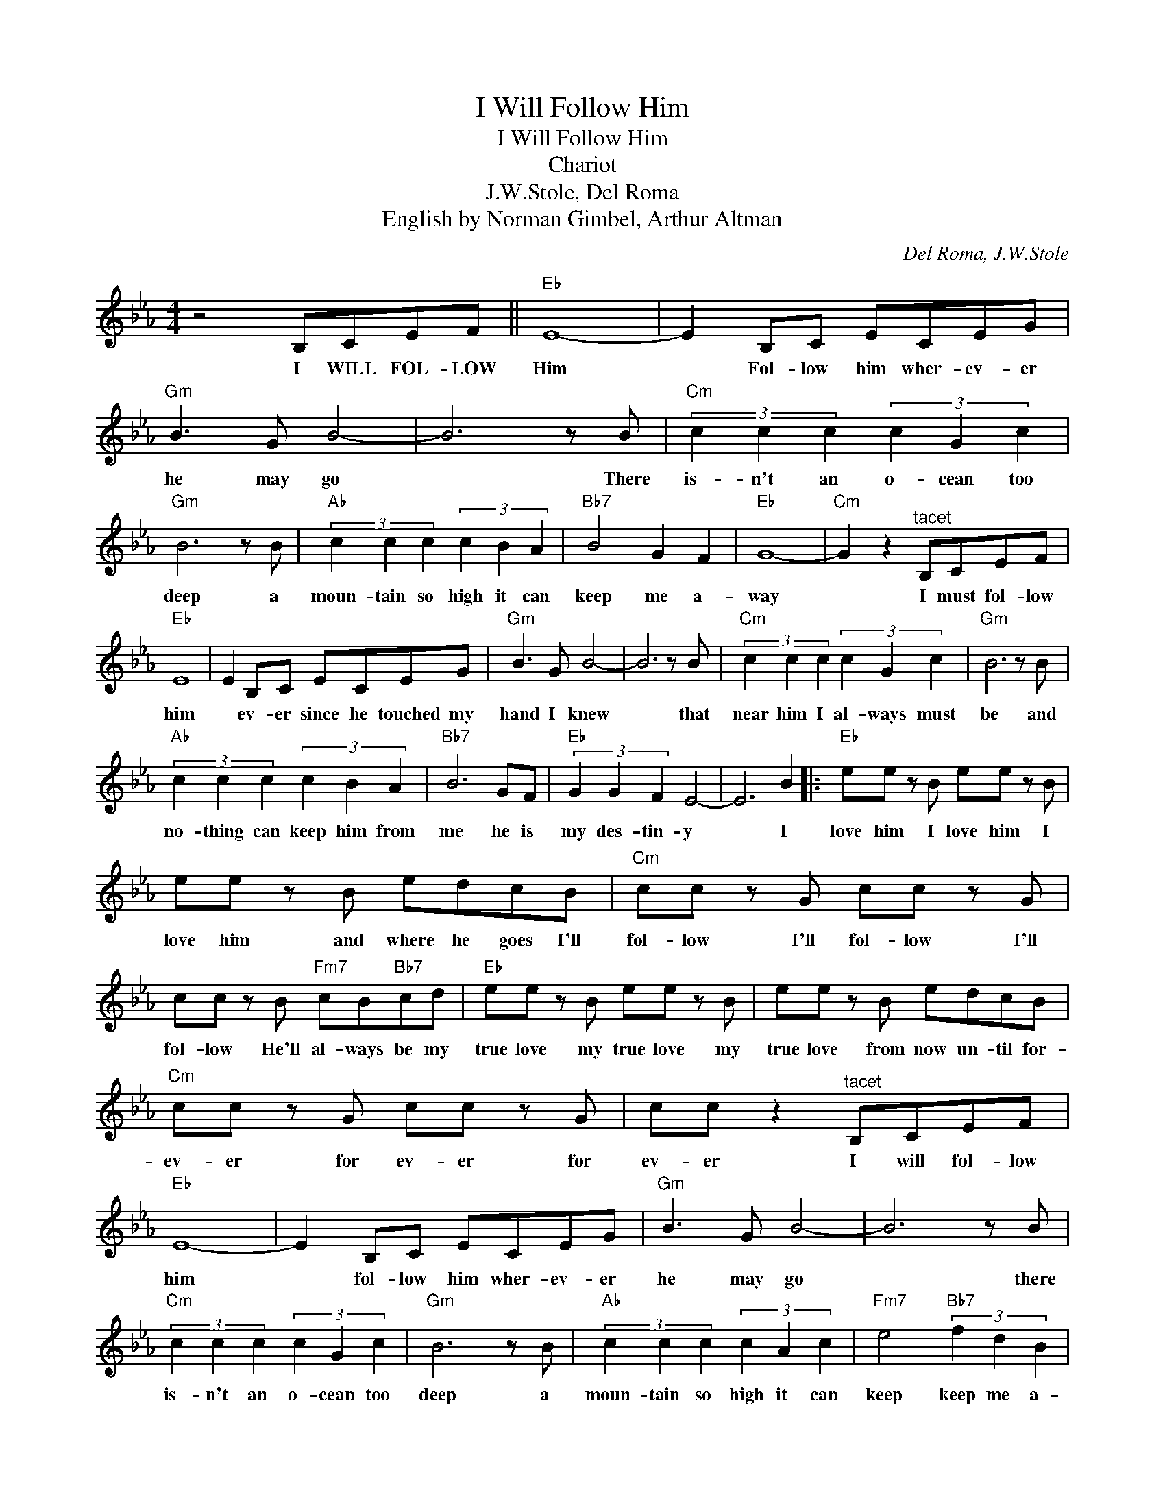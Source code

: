 X:1
T:I Will Follow Him
T:I Will Follow Him
T:Chariot
T:J.W.Stole, Del Roma
T:English by Norman Gimbel, Arthur Altman
C:Del Roma, J.W.Stole
Z:All Rights Reserved
L:1/8
M:4/4
K:Eb
V:1 treble 
%%MIDI program 40
%%MIDI control 7 100
%%MIDI control 10 64
V:1
 z4 B,CEF ||"Eb" E8- | E2 B,C ECEG |"Gm" B3 G B4- | B6 z B |"Cm" (3c2 c2 c2 (3c2 G2 c2 | %6
w: I WILL FOL- LOW|Him|* Fol- low him wher- ev- er|he may go|* There|is- n't an o- cean too|
"Gm" B6 z B |"Ab" (3c2 c2 c2 (3c2 B2 A2 |"Bb7" B4 G2 F2 |"Eb" G8- |"Cm" G2 z2"^tacet" B,CEF | %11
w: deep a|moun- tain so high it can|keep me a-|way|* I must fol- low|
"Eb" E8 | E2 B,C ECEG |"Gm" B3 G B4- | B6 z B |"Cm" (3c2 c2 c2 (3c2 G2 c2 |"Gm" B6 z B | %17
w: him|* ev- er since he touched my|hand I knew|* that|near him I al- ways must|be and|
"Ab" (3c2 c2 c2 (3c2 B2 A2 |"Bb7" B6 GF |"Eb" (3G2 G2 F2 E4- | E6 B2 |:"Eb" ee z B ee z B | %22
w: no- thing can keep him from|me he is|my des- tin- y|* I|love him I love him I|
 ee z B edcB |"Cm" cc z G cc z G | cc z B"Fm7" cB"Bb7"cd |"Eb" ee z B ee z B | ee z B edcB | %27
w: love him and where he goes I'll|fol- low I'll fol- low I'll|fol- low He'll al- ways be my|true love my true love my|true love from now un- til for-|
"Cm" cc z G cc z G | cc z2"^tacet" B,CEF |"Eb" E8- | E2 B,C ECEG |"Gm" B3 G B4- | B6 z B | %33
w: ev- er for ev- er for|ev- er I will fol- low|him|* fol- low him wher- ev- er|he may go|* there|
"Cm" (3c2 c2 c2 (3c2 G2 c2 |"Gm" B6 z B |"Ab" (3c2 c2 c2 (3c2 A2 c2 |"Fm7" e4"Bb7" (3f2 d2 B2 | %37
w: is- n't an o- cean too|deep a|moun- tain so high it can|keep keep me a-|
"Eb" e8- |1 e2 e2"Bb7" (3f2 d2 B2 ||"Eb" e8- | e4 z2"Bb7" z B :|2"Fm7" f2 f2"Bb7" (3f2 e2 d2 || %42
w: way|* a- way from my|love|* I|* a- way from my|
"Eb" e8- | e4 (3d2 e2 d2 |"Cm" (3ded c6- | c2 z G ABcd |"Eb" e2 z2{/=A} B2 z2 |{/D} E2 z2 z4 |] %48
w: love|* Ah- * *|||||

